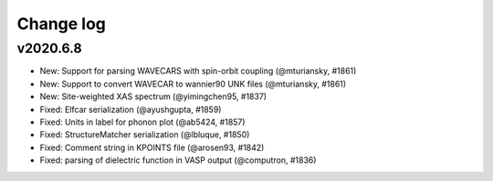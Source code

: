 Change log
==========

v2020.6.8
---------
* New: Support for parsing WAVECARS with spin-orbit coupling (@mturiansky, #1861)
* New: Support to convert WAVECAR to wannier90 UNK files (@mturiansky, #1861)
* New: Site-weighted XAS spectrum (@yimingchen95, #1837)
* Fixed: Elfcar serialization (@ayushgupta, #1859)
* Fixed: Units in label for phonon plot (@ab5424, #1857)
* Fixed: StructureMatcher serialization (@lbluque, #1850)
* Fixed: Comment string in KPOINTS file (@arosen93, #1842)
* Fixed: parsing of dielectric function in VASP output (@computron, #1836)
